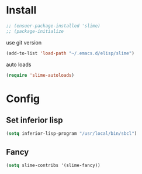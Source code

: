 * Install
#+BEGIN_SRC emacs-lisp
  ;; (ensuer-package-installed 'slime)
  ;; (package-initialize
#+END_SRC
use git version
#+BEGIN_SRC emacs-lisp
  (add-to-list 'load-path "~/.emacs.d/elisp/slime")
#+END_SRC

auto loads
#+BEGIN_SRC emacs-lisp
  (require 'slime-autoloads)
#+END_SRC
* Config
** Set inferior lisp
#+BEGIN_SRC emacs-lisp
  (setq inferior-lisp-program "/usr/local/bin/sbcl")
#+END_SRC
** Fancy
#+BEGIN_SRC emacs-lisp
  (setq slime-contribs '(slime-fancy))
#+END_SRC
